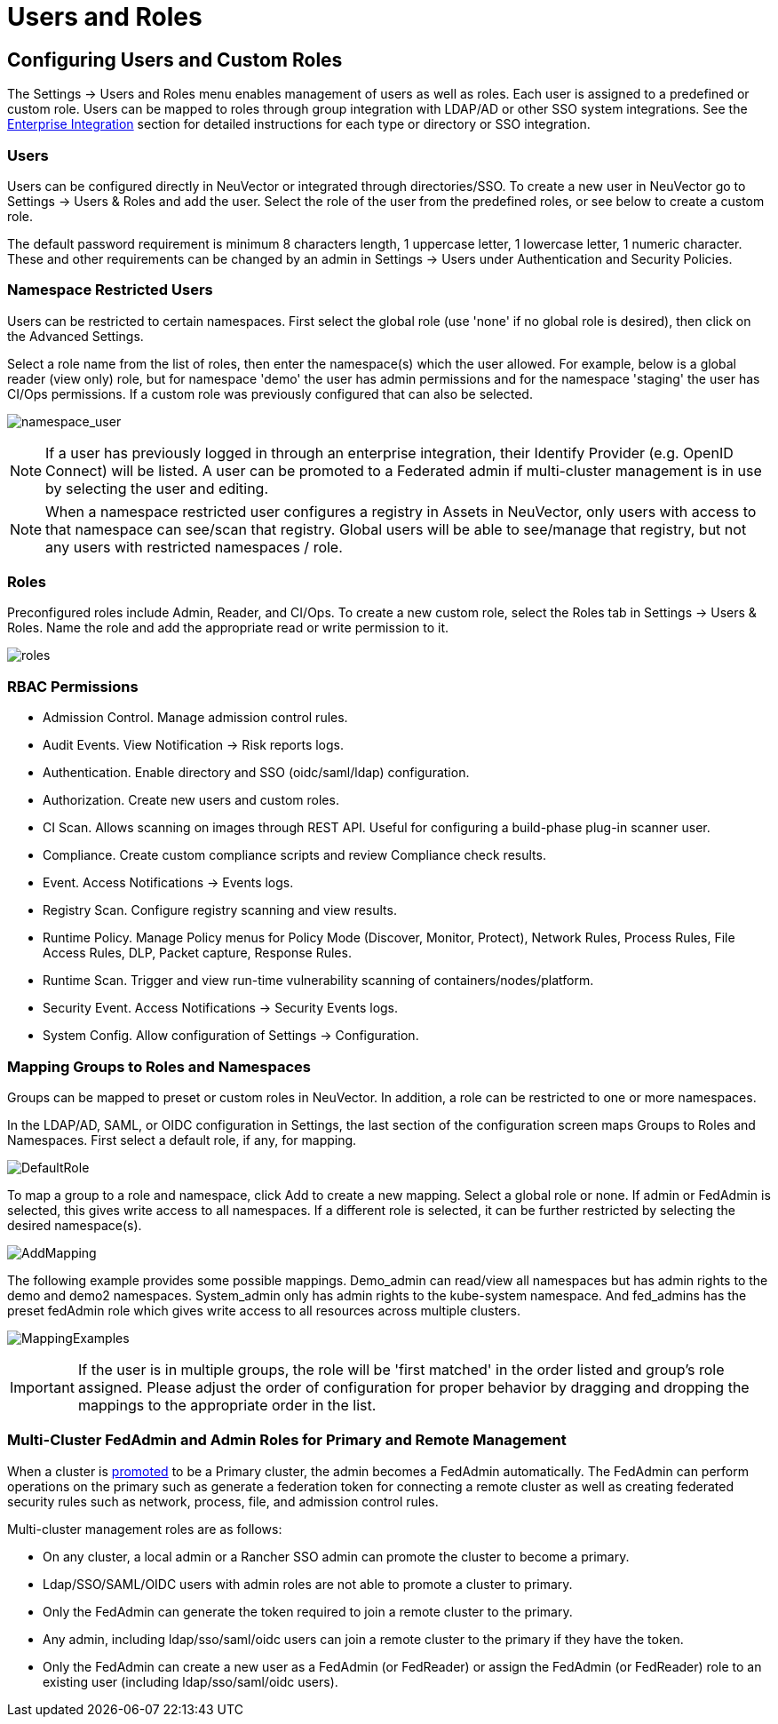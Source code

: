 = Users and Roles
:page-opendocs-origin: /03.configuration/02.users/02.users.md
:page-opendocs-slug: /configuration/users

== Configuring Users and Custom Roles

The Settings -> Users and Roles menu enables management of users as well as roles. Each user is assigned to a predefined or custom role. Users can be mapped to roles through group integration with LDAP/AD or other SSO system integrations. See the xref:integration.adoc#directorysso-integration[Enterprise Integration] section for detailed instructions for each type or directory or SSO integration.

=== Users

Users can be configured directly in NeuVector or integrated through directories/SSO. To create a new user in NeuVector go to Settings -> Users & Roles and add the user. Select the role of the user from the predefined roles, or see below to create a custom role.

The default password requirement is minimum 8 characters length, 1 uppercase letter, 1 lowercase letter, 1 numeric character. These and other requirements can be changed by an admin in Settings -> Users under Authentication and Security Policies.

=== Namespace Restricted Users

Users can be restricted to certain namespaces. First select the global role (use 'none' if no global role is desired), then click on the Advanced Settings.

Select a role name from the list of roles, then enter the namespace(s) which the user allowed. For example, below is a global reader (view only) role, but for namespace 'demo' the user has admin permissions and for the namespace 'staging' the user has CI/Ops permissions. If a custom role was previously configured that can also be selected.

image:namespace_user_4.png[namespace_user]

[NOTE]
====
If a user has previously logged in through an enterprise integration, their Identify Provider (e.g. OpenID Connect) will be listed. A user can be promoted to a Federated admin if multi-cluster management is in use by selecting the user and editing.
====

[NOTE]
====
When a namespace restricted user configures a registry in Assets in NeuVector, only users with access to that namespace can see/scan that registry. Global users will be able to see/manage that registry, but not any users with restricted namespaces / role.
====

=== Roles

Preconfigured roles include Admin, Reader, and CI/Ops. To create a new custom role, select  the Roles tab in Settings -> Users & Roles. Name the role and add the appropriate read or write permission to it.

image:roles_4.png[roles]

=== RBAC Permissions

* Admission Control. Manage admission control rules.
* Audit Events. View Notification -> Risk reports logs.
* Authentication. Enable directory and SSO (oidc/saml/ldap) configuration.
* Authorization. Create new users and custom roles.
* CI Scan. Allows scanning on images through REST API. Useful for configuring a build-phase plug-in scanner user.
* Compliance. Create custom compliance scripts and review Compliance check results.
* Event. Access Notifications -> Events logs.
* Registry Scan. Configure registry scanning and view results.
* Runtime Policy. Manage Policy menus for Policy Mode (Discover, Monitor, Protect), Network Rules, Process Rules, File Access Rules, DLP, Packet capture, Response Rules.
* Runtime Scan. Trigger and view run-time vulnerability scanning of containers/nodes/platform.
* Security Event. Access Notifications -> Security Events logs.
* System Config. Allow configuration of Settings -> Configuration.

=== Mapping Groups to Roles and Namespaces

Groups can be mapped to preset or custom roles in NeuVector. In addition, a role can be restricted to one or more namespaces.

In the LDAP/AD, SAML, or OIDC configuration in Settings, the last section of the configuration screen maps Groups to Roles and Namespaces. First select a default role, if any, for mapping.

image:groups_default_role.png[DefaultRole]

To map a group to a role and namespace, click Add to create a new mapping. Select a global role or none. If admin or FedAdmin is selected, this gives write access to all namespaces. If a different role is selected, it can be further restricted by selecting the desired namespace(s).

image:group_role_map_namespace.png[AddMapping]

The following example provides some possible mappings. Demo_admin can read/view all namespaces but has admin rights to the demo and demo2 namespaces. System_admin only has admin rights to the kube-system namespace.  And fed_admins has the preset fedAdmin role which gives write access to all resources across multiple clusters.

image:group_role_map_examples.png[MappingExamples]

[IMPORTANT]
====
If the user is in multiple groups, the role will be 'first matched' in the order listed and group's role assigned. Please adjust the order of configuration for proper behavior by dragging and dropping the mappings to the appropriate order in the list.
====

=== Multi-Cluster FedAdmin and Admin Roles for Primary and Remote Management

When a cluster is xref:multicluster.adoc[promoted] to be a Primary cluster, the admin becomes a FedAdmin automatically. The FedAdmin can perform operations on the primary such as generate a federation token for connecting a remote cluster as well as creating federated security rules such as network, process, file, and admission control rules.

Multi-cluster management roles are as follows:

* On any cluster, a local admin or a Rancher SSO admin can promote the cluster to become a primary.
* Ldap/SSO/SAML/OIDC users with admin roles are not able to promote a cluster to primary.
* Only the FedAdmin can generate the token required to join a remote cluster to the primary.
* Any admin, including ldap/sso/saml/oidc users can join a remote cluster to the primary if they have the token.
* Only the FedAdmin can create a new user as a FedAdmin (or FedReader) or assign the FedAdmin (or FedReader) role to an existing user (including ldap/sso/saml/oidc users).
